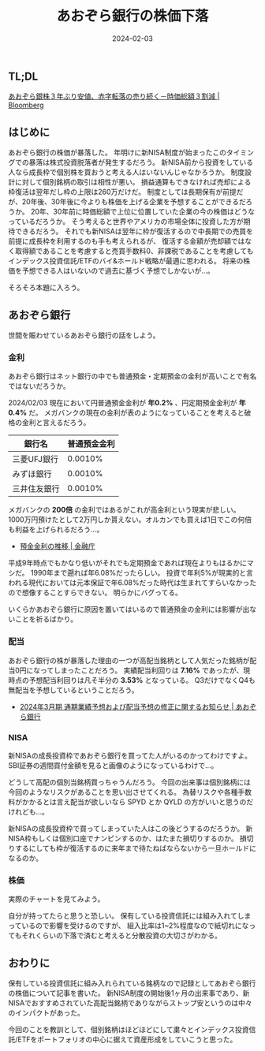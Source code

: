 #+title: あおぞら銀行の株価下落
#+date: 2024-02-03
#+tags[]: 投資 株
#+categories[]: 投資
#+draft: false

** TL;DL

[[https://www.bloomberg.co.jp/news/articles/2024-02-01/S87AANT0AFB400][あおぞら銀株３年ぶり安値、赤字転落の売り続く－時価総額３割減 | Bloomberg]]

** はじめに

あおぞら銀行の株価が暴落した。
年明けに新NISA制度が始まったこのタイミングでの暴落は株式投資脱落者が発生するだろう。
新NISA前から投資をしている人なら成長枠で個別株を買おうと考える人はいないんじゃなかろうか。
制度設計に対して個別銘柄の取引は相性が悪い。
損益通算もできなければ売却による枠復活は翌年だし枠の上限は260万だけだ。
制度としては長期保有が前提だが、20年後、30年後に今よりも株価を上げる企業を予想することができるだろうか。
20年、30年前に時価総額で上位に位置していた企業の今の株価はどうなっているだろうか。
そう考えると世界やアメリカの市場全体に投資した方が期待できるだろう。
それでも新NISAは翌年に枠が復活するので中長期での売買を前提に成長枠を利用するのも手も考えられるが、
復活する金額が売却額ではなく取得額であることを考慮すると売買手数料0、非課税であることを考慮してもインデックス投資信託/ETFのバイ&ホールド戦略が最適に思われる。
将来の株価を予想できる人はいないので過去に基づく予想でしかないが…。

そろそろ本題に入ろう。

** あおぞら銀行

世間を賑わせているあおぞら銀行の話をしよう。

*** 金利

あおぞら銀行はネット銀行の中でも普通預金・定期預金の金利が高いことで有名ではないだろうか。

[[./images/aozora_kinri.png]]

2024/02/03 現在において円普通預金金利が *年0.2%* 、円定期預金金利が *年0.4%* だ。
メガバンクの現在の金利が表のようになっていることを考えると破格の金利と言えるだろう。

| 銀行名      | 普通預金金利 |
|-------------+-------------|
| 三菱UFJ銀行  |     0.0010% |
| みずほ銀行   |     0.0010% |
| 三井住友銀行 |     0.0010% |

メガバンクの *200倍* の金利ではあるがこれが高金利という現実が悲しい。
1000万円預けたとして2万円しか貰えない。オルカンでも買えば1日でこの何倍も利益を上げられるだろう…。

- [[https://www.fsa.go.jp/singi/singi_kinyu/siryou/f-cho20030207-sir/03-6.pdf][預金金利の推移 | 金融庁]]

平成9年時点でもかなり低いがそれでも定期預金であれば現在よりもはるかにマシだ。
1990年まで遡れば年6.08%だったらしい。
投資で年利5%が現実的と言われる現代においては元本保証で年6.08%だった時代は生まれてすらいなかったので想像することすらできない。
明らかにバグってる。

いくらかあおぞら銀行に原因を置いてはいるので普通預金の金利には影響が出ないことを祈るばかり。

*** 配当

あおぞら銀行の株が暴落した理由の一つが高配当銘柄として人気だった銘柄が配当0円になってしまったことだろう。
実績配当利回りは *7.16%* であったが、現時点の予想配当利回りは凡そ半分の *3.53%* となっている。
Q3だけでなくQ4も無配当を予想しているということだろう。

[[./images/aozora_rimawari.png]]

+ [[https://ssl4.eir-parts.net/doc/8304/ir_material_for_fiscal_ym2/149122/00.pdf][2024年3月期 通期業績予想および配当予想の修正に関するお知らせ | あおぞら銀行]]

*** NISA

新NISAの成長投資枠であおぞら銀行を買ってた人がいるのかってわけですよ。
SBI証券の週間買付金額を見ると画像のようになっているわけで…。

[[./images/sbi_nisa.png]]

どうして高配の個別当銘柄買っちゃうんだろう。
今回の出来事は個別銘柄には今回のようなリスクがあることを思い出させてくれる。
為替リスクや各種手数料がかかるとは言え配当が欲しいなら SPYD とか QYLD の方がいいと思うのだけれども…。

新NISAの成長投資枠で買ってしまっていた人はこの後どうするのだろうか。
新NISA枠もしくは個別口座でナンピンするのか、はたまた損切りするのか。
損切りするにしても枠が復活するのに来年まで待たねばならないから一旦ホールドになるのか。

*** 株価

実際のチャートを見てみよう。

[[./images/aozora_kabuka.png]]

自分が持ってたらと思うと恐しい。
保有している投資信託には組み入れてしまっているので影響を受けるのですが、
組入比率は1~2%程度なので紙切れになってもそれくらいの下落で済むと考えると分散投資の大切さがわかる。

** おわりに

保有している投資信託に組み入れられている銘柄なので記録としてあおぞら銀行の株価について記事を書いた。
新NISA制度の開始後1ヶ月の出来事であり、新NISAでおすすめされていた高配当銘柄でありながらストップ安というのは中々のインパクトがあった。

今回のことを教訓として、個別銘柄はほどほどにして粛々とインデックス投資信託/ETFをポートフォリオの中心に据えて資産形成をしていこうと思った。
